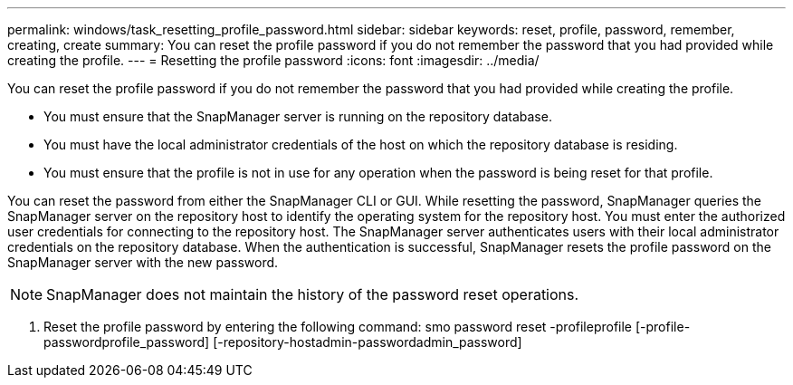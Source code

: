 ---
permalink: windows/task_resetting_profile_password.html
sidebar: sidebar
keywords: reset, profile, password, remember, creating, create
summary: You can reset the profile password if you do not remember the password that you had provided while creating the profile.
---
= Resetting the profile password
:icons: font
:imagesdir: ../media/

[.lead]
You can reset the profile password if you do not remember the password that you had provided while creating the profile.

* You must ensure that the SnapManager server is running on the repository database.
* You must have the local administrator credentials of the host on which the repository database is residing.
* You must ensure that the profile is not in use for any operation when the password is being reset for that profile.

You can reset the password from either the SnapManager CLI or GUI. While resetting the password, SnapManager queries the SnapManager server on the repository host to identify the operating system for the repository host. You must enter the authorized user credentials for connecting to the repository host. The SnapManager server authenticates users with their local administrator credentials on the repository database. When the authentication is successful, SnapManager resets the profile password on the SnapManager server with the new password.

NOTE: SnapManager does not maintain the history of the password reset operations.

. Reset the profile password by entering the following command: smo password reset -profileprofile [-profile-passwordprofile_password] [-repository-hostadmin-passwordadmin_password]

